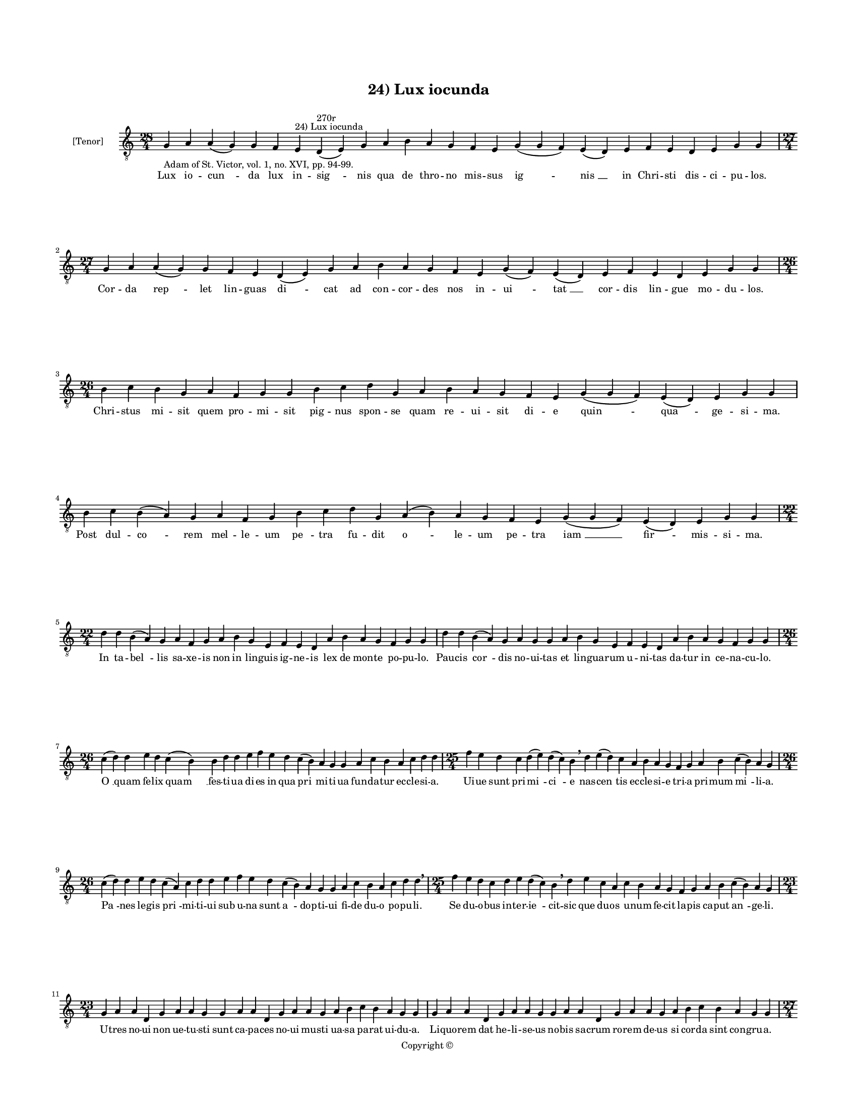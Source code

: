 
\version "2.14.2"
% automatically converted from 24_Lux_iocunda.xml

\header {
    encodingsoftware = "Sibelius 6.2"
    tagline = "Sibelius 6.2"
    encodingdate = "2015-04-22"
    copyright = "Copyright © "
    title = "24) Lux iocunda"
    }

#(set-global-staff-size 11.9501574803)
\paper {
    paper-width = 21.59\cm
    paper-height = 27.94\cm
    top-margin = 2.0\cm
    bottom-margin = 1.5\cm
    left-margin = 1.5\cm
    right-margin = 1.5\cm
    between-system-space = 2.1\cm
    page-top-space = 1.28\cm
    }
\layout {
    \context { \Score
        autoBeaming = ##f
        }
    }
PartPOneVoiceOne =  \relative g {
    \clef "treble_8" \key c \major \time 28/4 \pageBreak | % 1
    g4 -"Adam of St. Victor, vol. 1, no. XVI, pp. 94-99." a4 a4 ( g4 ) g4
    f4 e4 ^"24) Lux iocunda" d4 ^"270r" ( e4 ) g4 a4 b4 a4 g4 f4 e4 g4 (
    g4 f4 ) e4 ( d4 ) e4 f4 e4 d4 e4 g4 g4 \break | % 2
    \time 27/4  g4 a4 a4 ( g4 ) g4 f4 e4 d4 ( e4 ) g4 a4 b4 a4 g4 f4 e4
    g4 ( f4 ) e4 ( d4 ) e4 f4 e4 d4 e4 g4 g4 \break | % 3
    \time 26/4  b4 c4 b4 g4 a4 f4 g4 g4 b4 c4 d4 g,4 a4 b4 a4 g4 f4 e4 g4
    ( g4 f4 ) e4 ( d4 ) e4 g4 g4 | % 4
    b4 c4 b4 ( a4 ) g4 a4 f4 g4 b4 c4 d4 g,4 a4 ( b4 ) a4 g4 f4 e4 g4 (
    g4 f4 ) e4 ( d4 ) e4 g4 g4 \break | % 5
    \time 22/4  d'4 d4 b4 ( a4 ) g4 a4 f4 g4 a4 b4 g4 e4 f4 e4 d4 a'4 b4
    a4 g4 f4 g4 g4 | % 6
    d'4 d4 b4 ( a4 ) g4 a4 g4 g4 a4 b4 g4 e4 f4 e4 d4 a'4 b4 a4 g4 f4 g4
    g4 \break | % 7
    \time 26/4  c4 ( d4 ) d4 e4 d4 c4 ( b4 ) b4 d4 d4 e4 f4 e4 d4 c4 ( b4
    ) a4 g4 g4 a4 c4 b4 a4 c4 d4 d4 | % 8
    \time 25/4  f4 e4 d4 c4 d4 ( e4 ) d4 ( c4 ) b4 \breathe d4 e4 ( d4 )
    c4 a4 b4 a4 g4 f4 g4 a4 b4 c4 ( b4 ) a4 g4 \break | % 9
    \time 26/4  c4 ( d4 ) d4 e4 d4 c4 ( a4 ) c4 d4 d4 e4 f4 e4 d4 c4 ( b4
    ) a4 g4 g4 a4 c4 b4 a4 c4 d4 d4 \breathe | \barNumberCheck #10
    \time 25/4  f4 e4 d4 c4 d4 e4 d4 ( c4 ) b4 \breathe d4 e4 c4 a4 c4 b4
    a4 g4 f4 g4 a4 b4 c4 ( b4 ) a4 g4 \break | % 11
    \time 23/4  g4 a4 a4 d,4 g4 a4 a4 g4 g4 a4 a4 d,4 g4 a4 a4 g4 a4 b4
    c4 b4 a4 g4 g4 | % 12
    g4 a4 a4 d,4 g4 a4 a4 g4 g4 a4 a4 d,4 g4 a4 a4 g4 a4 b4 c4 b4 a4 g4
    g4 \pageBreak | % 13
    \time 27/4  b4 c4 d4 d4 c4 b4 a4 a4 ( b4 ) d4 c4 b4 ( a4 ) g4 f4 g4
    f4 ( e4 ) d4 e4 f4 g4 a4 d,4 e4 ( f4 ) g4 | % 14
    b4 c4 d4 d4 c4 b4 a4 a4 ( b4 ) d4 c4 b4 ( a4 ) g4 f4 g4 f4 ( e4 ) d4
    e4 f4 g4 a4 d,4 e4 ( f4 ) g4 \break | % 15
    \time 32/4  g4 d'4 d4 c4 b4 ( a4 ) c4 d4 d4 f4 e4 g4 d4 e4 c4 d4 d4
    f4 e4 c4 a4 c4 d4 d4 g,4 a4 f4 g4 a4 b4 a4 g4 \break | % 16
    \time 33/4  g4 d'4 d4 c4 b4 ( a4 ) c4 d4 d4 f4 e4 g4 d4 e4 c4 d4 d4
    f4 e4 c4 a4 c4 d4 d4 g,4 a4 f4 g4 a4 c4 ( b4 ) a4 g4 \break | % 17
    c4 b4 a4 g4 a4 c4 c4 ( a4 ) b4 d4 c4 b4 g4 a4 c4 d4 b4 c4 d4 e4 d4 c4
    a4 b4 g4 a4 f4 g4 f4 d4 e4 ( f4 ) g4 \break | % 18
    \time 36/4  c4 b4 a4 g4 a4 c4 c4 ( g4 ) b4 d4 c4 b4 ( a4 ) g4 a4 c4
    d4 ( c4 ) b4 c4 d4 e4 d4 c4 a4 b4 ( a4 ) g4 a4 f4 g4 e4 d4 e4 ( f4 )
    g4 \break | % 19
    \time 39/4  d'4 e4 c4 d4 e4 f4 e4 d4 e4 f4 g4 f4 e4 d4 d4 b4 d4 f4 e4
    c4 c4 a4 b4 g4 b4 c4 d4 c4 b4 a4 a4 d,4 f4 g4 a4 g4 f4 g4 g4 \break
    | \barNumberCheck #20
    d'4 e4 c4 d4 e4 f4 e4 d4 e4 f4 g4 f4 e4 d4 d4 b4 d4 f4 e4 d4 c4 a4 b4
    g4 b4 c4 d4 c4 b4 a4 a4 d,4 f4 g4 a4 g4 f4 g4 g4 \break | % 21
    \time 5/4  g4 ( a4 g4 ) f4 ( g4 ) \bar "|."
    }

PartPOneVoiceOneLyricsOne =  \lyricmode { Lux io -- "cun " -- da lux in
    -- "sig " -- nis qua de thro -- no mis -- sus "ig " -- "nis " __ in
    Chri -- sti dis -- ci -- pu -- los. Cor -- da "rep " -- let lin --
    guas "di " -- cat ad con -- cor -- des nos in -- "ui " -- "tat " __
    cor -- dis lin -- gue mo -- du -- los. Chri -- stus mi -- sit quem
    pro -- mi -- sit pig -- nus spon -- se quam re -- ui -- sit di -- e
    "quin " -- "qua " -- ge -- si -- ma. Post dul -- "co " -- rem mel --
    le -- um "pe " -- tra fu -- dit "o " -- le -- um pe -- tra "iam " __
    "fir " -- mis -- si -- ma. In ta -- "bel " -- lis sa -- xe -- is non
    in lin -- guis ig -- ne -- is lex de mon -- te po -- pu -- lo. Pau
    -- cis "cor " -- dis no -- ui -- tas et lin -- gua -- rum u -- ni --
    tas da -- tur in ce -- na -- cu -- lo. "O " __ quam fe -- lix "quam
    " __ fes -- ti -- ua di -- es in qua "pri " -- mi -- ti -- ua fun --
    da -- tur ec -- cle -- si -- a. Ui -- ue sunt pri -- "mi " -- "ci "
    -- e nas -- "cen " -- tis ec -- cle -- si -- e tri -- a pri -- mum
    "mi " -- li -- a. "Pa " -- nes le -- gis "pri " -- mi -- ti -- ui
    sub u -- na sunt "a " -- dop -- ti -- ui fi -- de du -- o po -- pu
    -- li. Se du -- o -- bus in -- ter -- "ie " -- cit -- sic que du --
    os u -- num fe -- cit la -- pis ca -- put "an " -- ge -- li. U --
    tres no -- ui non ue -- tu -- sti sunt ca -- pa -- ces no -- ui mu
    -- sti ua -- sa pa -- rat ui -- du -- a. Li -- quo -- rem dat he --
    li -- se -- us no -- bis sa -- crum ro -- rem de -- us si cor -- da
    sint con -- gru -- a. Non hoc mu -- sto uel li -- quo -- "re " __
    non hoc "dig " -- ni su -- mus "ro " -- re si dis -- cor -- des mo
    -- "ri " -- bus. In ob -- scu -- ris uel di -- ui -- "sis " __ non
    po -- "cest " __ hec pa -- ra -- "cly " -- sis ha -- bi -- ta -- re
    cor -- "di " -- bus. Con -- so -- la -- tor "al " -- me ue -- ni lin
    -- guas re -- ge cor -- da le -- ni ni -- chil fel -- lis aut ue --
    ne -- ni sub tu -- a pre -- sen -- ti -- a. Nil io -- cun -- dum.
    "nil " __ a -- me -- num nil sa -- lu -- bre nil se -- re -- num ni
    -- chil dul -- ce ni -- chil ple -- num ni -- fi tu -- a "gra " --
    ti -- a. Tu -- lu -- men es. et un -- "guen " -- tum tu ce -- le --
    ste con -- di -- men -- tum a -- que di -- tans e -- le -- men --
    tum uir -- tu -- te my -- ste -- "ri " -- j. No -- ua fac -- ti cre
    -- a -- "tu " -- ra te -- lau -- "da " -- mus men -- te "pu " -- ra
    gra -- ti -- e nunc sed na "tu " -- ra pri -- us i -- re fi -- "li "
    -- i. Tu qui da -- tor es et do -- num cor -- dis no -- stri o --
    men bo -- num cor ad lau -- dem red -- de pro -- num no -- stre lin
    -- gue for -- mans so -- num in tu -- a pre -- co -- ni -- a. Tu pur
    -- ga nos a pec -- ca -- tis auc -- tor "ip " -- se pu -- ri -- ta
    -- tis et in Chri -- sto re -- no -- ua -- tis da per -- fec -- te
    no -- ui -- ta -- tis ple -- na no -- bis gau -- di -- a. "A " --
    "men. " __ }

% The score definition
\new Staff <<
    \set Staff.instrumentName = "[Tenor]"
    \context Staff << 
        \context Voice = "PartPOneVoiceOne" { \PartPOneVoiceOne }
        \new Lyrics \lyricsto "PartPOneVoiceOne" \PartPOneVoiceOneLyricsOne
        >>
    >>

